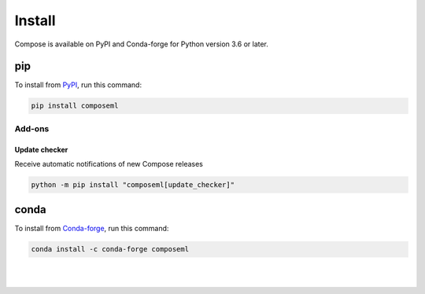 =======
Install
=======

Compose is available on PyPI and Conda-forge for Python version 3.6 or later.

pip
===

To install from PyPI_, run this command:

.. code-block::

    pip install composeml

Add-ons
-------

Update checker
~~~~~~~~~~~~~~

Receive automatic notifications of new Compose releases

.. code-block::

    python -m pip install "composeml[update_checker]"

conda
=====

To install from Conda-forge_, run this command:

.. code-block::

    conda install -c conda-forge composeml

.. _PyPI: https://pypi.org/project/composeml/
.. _Conda-forge: https://anaconda.org/conda-forge/composeml

|
|
